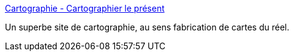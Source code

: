 :jbake-type: post
:jbake-status: published
:jbake-title: Cartographie - Cartographier le présent
:jbake-tags: reference,documentation,carte,_mois_oct.,_année_2007
:jbake-date: 2007-10-26
:jbake-depth: ../
:jbake-uri: shaarli/1193396348000.adoc
:jbake-source: https://nicolas-delsaux.hd.free.fr/Shaarli?searchterm=http%3A%2F%2Fwww.cartografareilpresente.org%2Fspip.php%3Fpage%3Dcartes%26lang%3Dfr&searchtags=reference+documentation+carte+_mois_oct.+_ann%C3%A9e_2007
:jbake-style: shaarli

http://www.cartografareilpresente.org/spip.php?page=cartes&lang=fr[Cartographie - Cartographier le présent]

Un superbe site de cartographie, au sens fabrication de cartes du réel.
